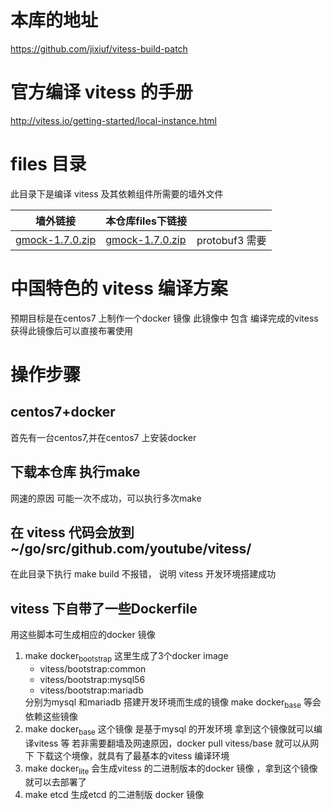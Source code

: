 * 本库的地址
  https://github.com/jixiuf/vitess-build-patch
* 官方编译 vitess 的手册
http://vitess.io/getting-started/local-instance.html

* files 目录
  此目录下是编译 vitess 及其依赖组件所需要的墙外文件
  | 墙外链接        | 本仓库files下链接 |                |
  |-----------------+-------------------+----------------|
  | [[https://googlemock.googlecode.com/files/gmock-1.7.0.zip][gmock-1.7.0.zip]] | [[https://github.com/jixiuf/vitess-build-patch/raw/master/files/gmock-1.7.0.zip][gmock-1.7.0.zip]]   | protobuf3 需要 |

* 中国特色的 vitess 编译方案
预期目标是在centos7 上制作一个docker 镜像
此镜像中 包含 编译完成的vitess
获得此镜像后可以直接布署使用

* 操作步骤

** centos7+docker
   首先有一台centos7,并在centos7 上安装docker

** 下载本仓库 执行make
   网速的原因 可能一次不成功，可以执行多次make

** 在 vitess 代码会放到 ~/go/src/github.com/youtube/vitess/
   在此目录下执行 make build 不报错， 说明 vitess 开发环境搭建成功

** vitess 下自带了一些Dockerfile
   用这些脚本可生成相应的docker 镜像
   1. make docker_bootstrap
      这里生成了3个docker image
      + vitess/bootstrap:common
      + vitess/bootstrap:mysql56
      + vitess/bootstrap:mariadb
      分别为mysql 和mariadb 搭建开发环境而生成的镜像
      make docker_base 等会依赖这些镜像
   2. make docker_base
       这个镜像 是基于mysql 的开发环境
      拿到这个镜像就可以编译vitess 等
       若非需要翻墙及网速原因，docker pull vitess/base 就可以从网下
      下载这个境像，就具有了最基本的vitess 编译环境
   3. make docker_lite
      会生成vitess 的二进制版本的docker 镜像 ，拿到这个镜像就可以去部署了
   4. make etcd
       生成etcd 的二进制版 docker 镜像


